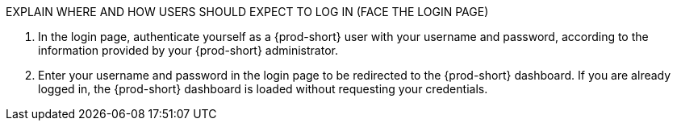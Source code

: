 


EXPLAIN WHERE AND HOW USERS SHOULD EXPECT TO LOG IN (FACE THE LOGIN PAGE)

. In the login page, authenticate yourself as a {prod-short} user with your username and password, according to the information provided by your {prod-short} administrator.
//here must not say "{prod-short} username and password" or "{prod-short} credentials
//although i'm adding a separate concept module about logging in to {prod-short}, this procedure may require it as a step, in which case i should just xref to the separate module about logging in (for more info); in any case, the logging in happens after the step of entering the URL in the browser's address bar, and then probably before seeing the progress UI; however, THIS MUST BE TESTED WITH THE USER ALREADY LOGGED IN AND HAVING A DASHBOARD OPEN, BUT CHECK IF AUTHENTICATION IS REPOSITORY-SPECIFIC.

. Enter your username and password in the login page to be redirected to the {prod-short} dashboard. If you are already logged in, the {prod-short} dashboard is loaded without requesting your credentials.
//REMAINDER: the first sentence may be entirely redundant and totally confusing (a user who already has a dashboard open would open one more tab with the dashboard, which doesn't make sense) if the second sentence applies.
//REMAINDER: {prod-url} this is the URL that is also mentioned in the next step for a different purpose, so it'd be useful to introduce it here or overall for this procedure
